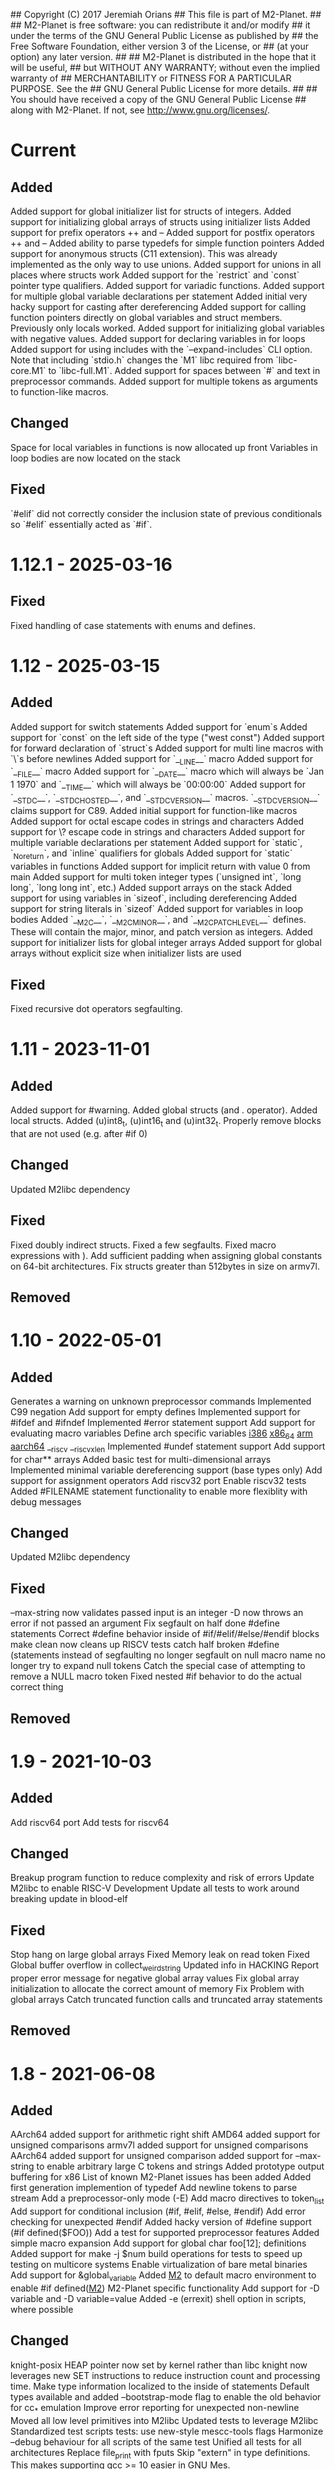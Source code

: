 ## Copyright (C) 2017 Jeremiah Orians
## This file is part of M2-Planet.
##
## M2-Planet is free software: you can redistribute it and/or modify
## it under the terms of the GNU General Public License as published by
## the Free Software Foundation, either version 3 of the License, or
## (at your option) any later version.
##
## M2-Planet is distributed in the hope that it will be useful,
## but WITHOUT ANY WARRANTY; without even the implied warranty of
## MERCHANTABILITY or FITNESS FOR A PARTICULAR PURPOSE.  See the
## GNU General Public License for more details.
##
## You should have received a copy of the GNU General Public License
## along with M2-Planet.  If not, see <http://www.gnu.org/licenses/>.

* Current
** Added
Added support for global initializer list for structs of integers.
Added support for initializing global arrays of structs using initializer lists
Added support for prefix operators ++ and --
Added support for postfix operators ++ and --
Added ability to parse typedefs for simple function pointers
Added support for anonymous structs (C11 extension). This was already implemented as the only way to use unions.
Added support for unions in all places where structs work
Added support for the `restrict` and `const` pointer type qualifiers.
Added support for variadic functions.
Added support for multiple global variable declarations per statement
Added initial very hacky support for casting after dereferencing
Added support for calling function pointers directly on global variables and struct members. Previously only locals worked.
Added support for initializing global variables with negative values.
Added support for declaring variables in for loops
Added support for using includes with the `--expand-includes` CLI option. Note that including `stdio.h` changes the `M1` libc required from `libc-core.M1` to `libc-full.M1`.
Added support for spaces between `#` and text in preprocessor commands.
Added support for multiple tokens as arguments to function-like macros.

** Changed
Space for local variables in functions is now allocated up front
Variables in loop bodies are now located on the stack

** Fixed
`#elif` did not correctly consider the inclusion state of previous conditionals so `#elif` essentially acted as `#if`.

* 1.12.1 - 2025-03-16
** Fixed
Fixed handling of case statements with enums and defines.

* 1.12 - 2025-03-15
** Added
Added support for switch statements
Added support for `enum`s
Added support for `const` on the left side of the type ("west const")
Added support for forward declaration of `struct`s
Added support for multi line macros with `\`s before newlines
Added support for `__LINE__` macro
Added support for `__FILE__` macro
Added support for `__DATE__` macro which will always be `Jan  1 1970` and `__TIME__` which will always be `00:00:00`
Added support for `__STDC__`, `__STDC_HOSTED__`, and `__STDC_VERSION__` macros. `__STDC_VERSION__` claims support for C89.
Added initial support for function-like macros
Added support for octal escape codes in strings and characters
Added support for \? escape code in strings and characters
Added support for multiple variable declarations per statement
Added support for `static`, `_Noreturn`, and `inline` qualifiers for globals
Added support for `static` variables in functions
Added support for implicit return with value 0 from main
Added support for multi token integer types (`unsigned int`, `long long`, `long long int`, etc.)
Added support arrays on the stack
Added support for using variables in `sizeof`, including dereferencing
Added support for string literals in `sizeof`
Added support for variables in loop bodies
Added `__M2C__`, `__M2C_MINOR__`, and `__M2C_PATCHLEVEL__` defines. These will contain the major, minor, and patch version as integers.
Added support for initializer lists for global integer arrays
Added support for global arrays without explicit size when initializer lists are used

** Fixed
Fixed recursive dot operators segfaulting.

* 1.11 - 2023-11-01
** Added
Added support for #warning.
Added global structs (and . operator).
Added local structs.
Added (u)int8_t, (u)int16_t and (u)int32_t.
Properly remove blocks that are not used (e.g. after #if 0)

** Changed
Updated M2libc dependency

** Fixed
Fixed doubly indirect structs.
Fixed a few segfaults.
Fixed macro expressions with ).
Add sufficient padding when assigning global constants on 64-bit architectures.
Fix structs greater than 512bytes in size on armv7l.

** Removed

* 1.10 - 2022-05-01
** Added
Generates a warning on unknown preprocessor commands
Implemented C99 negation
Add support for empty defines
Implemented support for #ifdef and #ifndef
Implemented #error statement support
Add support for evaluating macro variables
Define arch specific variables
	__i386__
	__x86_64__
	__arm__
	__aarch64__
	__riscv
	__riscv_xlen
Implemented #undef statement support
Add support for char** arrays
Added basic test for multi-dimensional arrays
Implemented minimal variable dereferencing support (base types only)
Add support for assignment operators
Add riscv32 port
Enable riscv32 tests
Added #FILENAME statement functionality to enable more flexiblity with debug messages

** Changed
Updated M2libc dependency

** Fixed
--max-string now validates passed input is an integer
-D now throws an error if not passed an argument
Fix segfault on half done #define statements
Correct #define behavior inside of #if/#elif/#else/#endif blocks
make clean now cleans up RISCV tests
catch half broken #define (statements instead of segfaulting
no longer segfault on null macro name
no longer try to expand null tokens
Catch the special case of attempting to remove a NULL macro token
Fixed nested #if behavior to do the actual correct thing

** Removed

* 1.9 - 2021-10-03
** Added
Add riscv64 port
Add tests for riscv64

** Changed
Breakup program function to reduce complexity and risk of errors
Update M2libc to enable RISC-V Development
Update all tests to work around breaking update in blood-elf

** Fixed
Stop hang on large global arrays
Fixed Memory leak on read token
Fixed Global buffer overflow in collect_weird_string
Updated info in HACKING
Report proper error message for negative global array values
Fix global array initialization to allocate the correct amount of memory
Fix  Problem with global arrays
Catch truncated function calls and truncated array statements

** Removed

* 1.8 - 2021-06-08
** Added
AArch64 added support for arithmetic right shift
AMD64 added support for unsigned comparisons
armv7l added support for unsigned comparisons
AArch64 added support for unsigned comparison
added support for --max-string to enable arbitrary large C tokens and strings
Added prototype output buffering for x86
List of known M2-Planet issues has been added
Added first generation implemention of typedef
Add newline tokens to parse stream
Add a preprocessor-only mode (-E)
Add macro directives to token_list
Add support for conditional inclusion (#if, #elif, #else, #endif)
Add error checking for unexpected #endif
Added hacky version of #define support (#if defined($FOO))
Add a test for supported preprocessor features
Added simple macro expansion
Add support for global char foo[12]; definitions
Added support for make -j $num build operations for tests to speed up testing on multicore systems
Enable virtualization of bare metal binaries
Add support for &global_variable
Added __M2__ to default macro environment to enable #if defined(__M2__)  M2-Planet specific functionality
Add support for -D variable and -D variable=value
Added -e (errexit) shell option in scripts, where possible

** Changed
knight-posix HEAP pointer now set by kernel rather than libc
knight now leverages new SET instructions to reduce instruction count and processing time.
Make type information localized to the inside of statements
Default types available and added --bootstrap-mode flag to enable the old behavior for cc_* emulation
Improve error reporting for unexpected non-newline
Moved all low level primitives into M2libc
Updated tests to leverage M2libc
Standardized test scripts
tests: use new-style mescc-tools flags
Harmonize --debug behaviour for all scripts of the same test
Unified all tests for all architectures
Replace file_print with fputs
Skip "extern" in type definitions. This makes supporting gcc >= 10 easier in GNU Mes.

** Fixed
AArch64 Fix LSEEK syscall number
Arithmetic recursion to match gcc behavior in regards to if(-1 > 0)
Fix x86 behavior on unsigned compares
Remove Segfault that occurs when outputing files in excess of 100MB in size
Fix x86 close syscall
Type abuse bugs that resulted in segfaults
Fixed the backwards assignment of x86/AMD64 division
Fix e25c1995aab5833323ee0784402ae7d3318b093e SCM MES regression
Fixed the backwards modulus
Various segfaults in the new macro preprocessor
Fix all special cases where line number was wrong

** Removed
Removed obsolete bootstrap directory
Removed need for fixup
Remove test/common_* files with M2libc transistion

* 1.7 - 2020-11-15
** Added
Added common error catch for the declaration of variables inside of loops that usually results in crashes
Added support for C multi-strings

** Changed
Changed ELF headers for FreeBSD compatibility
Changed sha256 function to be more compatible with FreeBSD
Changed malloc behavior to accept non-exact brk returns
Changed looping tests to reflect new expected code behavior in regards to variable declaration inside of loops

** Fixed
Type regression in cc_* compatibility
Shift behavior to better match C standard
64bit host behavior in regards to primary_expr_number in knight tests
GCC 10 compatibility

** Removed

* 1.6 - 2020-04-30
** Added
Added test for chdir and getcwd family of posix primitives
Added fflush stub, for code to match our behavior when compiled with GCC (we don't buffer)
Added fseek and rewind functions

** Changed
Updated kaem
Revised 27 to include dwart stubs
Restructured tests to enable future growth
Reengineered M2-Planet to leverage blood-elf v1.0's output format

** Fixed
AArch64 wasteful stack
Fixed continue behavior
Generate fully proper elf output

** Removed

* 1.5 - 2020-02-01
** Added
Added support for \a and \b
Added support for long
Added support for size_t
Added support for ssize_t
Added support for const keyword
Added support for alternate instructions for signed/unsigned combinations
Added is_signed data to all types
Added support for signed multiplication, division and modulus
Added dist build target
Added a manpage for M2-Planet
Added support for nested structs thanks to fosslinux
Added support for access, chdir and fchdir primitives
Added AArch64 target (mescc-tools 0.7.0 required), all tests passing but rough on the edges
Added require support to reduce number of segfaults possible
Added first pass error checking in primitives
Added first knight-native cc-minimal.c

** Changed
Reordered types to prefer longs over unsigned over ints or chars
Replaced NOP with NULL to better match what it is really ment.
Enabled large binary support in knight-native

** Fixed
Typo: Recieved -> Received
ARMv7l elf-header regression
Corrected AMD64's xchg rax, rbx into it's proper encoding
A great deal of typos thanks to Andrius Štikonas
Regression in numerate_number
Segfault found in build_member when passed a non-number
Segfault found in tokenizer
Segfault in string hexifier
Enabled skipped cleanup scripts
Unbalanced { segfaults

** Removed
Removed bootstrap process as it belongs in mescc-tools-seed instead.
Removed need for fixup_int32
Removed unneeded lines in .gitignore

* 1.4 - 2019-06-23
** Added

** Changed
Tweaked cc_types.c to better match amd64 assembly
Replaced out with output_list in cc_core.c
For 32bit behavior on 64bit platforms
Replaced generated seed with hand written seed in M1

** Fixed

** Removed

* 1.3 - 2019-04-22
** Added
Added port to Knight-Native
Ported 24/24 working tests for AMD64
Added support for CONSTANT to leverage sizeof(type)

** Changed
Added basic verification of the compiled program (kaem) to test25
Added basic verification of the compiled program (Slow_Lisp) to test26
Updated from mescc-tools from 0.6.0 to 0.6.1 (To gain support for --64)
Changed test26 to adust behavior according to struct size

** Fixed
Corrected Global char* to behave correctly when given a static string
Ensured pointers match register size

** Removed
Removed need to hand calculate struct sizes

* 1.2 - 2019-04-14
** Added
Added 24/24 working tests for armv7l
Port to ARMv7l and ARMv6l both work

** Changed
ELF-code segment now writable for ARMv7l without debug
Updated from mescc-tools from 0.5.2 to 0.6 (with changes in checksums due to alternate null padding)

** Fixed
Fixed unsigned division in ARMv7l port
Fixed non-uniform behavior across locales and *BSDs
Fixed broken stack in ARMv7l thanks to dddddd

** Removed

* 1.1 - 2019-03-09
** Added
Added support for \f, \v and \e
Added refresh to bootstrap.sh to build seed from cc_x86.s
Added missing license headers
Added support for ~expressions
Added prototype for Slow_Lisp build test
Added Custom type for mes.h
Added support for octal and binary numbers
Added support for \0
Added support for GET_MACHINE_FLAGS in tests
Added --architecture flag
Added 24/24 working tests for knight-posix
Added working HEAP/malloc to knight-posix

** Changed
Converted M2-Planet to use GNU style error message
Seed.M1 when built will now have the same checksum as M2-Planet self-hosted
Harmonized license headers
Updated M1 to current version
Updated hex2 to current version
Updated get_machine to current version
Updated to mescc-tools 0.6.0 syntax
Changed default architecture to knight-native
Moved x86 specific exit.c and putchar.c to test/common_x86/functions
Relocated x86 specific libc.M1 to test/common_x86
Formalized Knight-posix execve standard
Relocated x86 specific file.c to test/common_x86/functions

** Fixed
Fixed typo in file headers
Fixed version number to reflect current version
Thanks to akkartik several documentation issues were identified and fixed
Corrected missed license headers
Fix regression caused by Linux 4.17
Fixed broken logic comparions for knight-posix
Fixed CONSTANT logic for knight-posix

** Removed
Removed redundent x86 definitions

* 1.0 - 2018-08-26
** Added
Added more generic logic to lookup_type
Added prim_types to simply the task of reducing search space to primitives

** Changed
Reorganized Primitive expression evaluation
Reorganized Collect_local to better match implementation
Broke out process_break
Changed ordering in declare_function to reduce stack operations
Converted weird_string collection into a simpler form
Inlined 2 small stubs as breaking them out wouldn't help implementation
Reordered conditionals for easier implementation and reduced operations
Broke out OUT and FUNCTION to silence a single GCC warning
Moved required_match and line_error into cc_core.c and removed required_match.c
Relocated contents of test/functions to functions
Upgrades mescc-tools to 40537c0200ad28cd5090bc0776251d5983ef56e3 commit
Tweaked order for for, while and do loops to make them more in commone
Tweaked source to better match assembly
Simplify implementation order of logic
Simplifed the promote_type logic to a much breifer form
Broke out generally useful member lookup
Upgraded seed.M1 to be generated by cc_x86

** Fixed
Fixed detection of locals to screen out all non-primitive name space collisions
Checked in updated gcc function definition
Changed's numerate_number's behavior related to zeros
Improved error message to help debugging
Fixed bootstrap.sh to build a working M2-Planet binary

** Removed
Removed redundent steps in Recursive statement
Removed several redundent steps in Collect_arguments

* 0.3 - 2018-08-12
** Added
Added support for global intializers
Introduced base offset local and argument load/store
Added function pointer requirement into M2-Planet
Added test24 - get_machine
Added General_Recursion to reduce complexity
Added uniqueID to purge all code segments that recreate it's functionality
Added struct Char arrays for structs
Added in_set to make complex conditional logic into a simple char search

** Changed
Made String naming 100% deterministic
Broke up all_expr to simplify any manual implementations
Cleaned up function calls
Simplify variable looksup
Reused a union to reduce globals
Brought back common recursion
Reorged logic tree to reduce complexity
Simplified expression
Changed EOF detection logic to deal with unsigned bits
Reduced Memory usage down from 50MB to 2MB
Simplified Tokenizer logic for easier implementation and understanding
Simplified program logic
Significantly reduced weird string detection logic
Trimmed escape_lookup down to a key core
Eliminated Several Minor unneeded steps

** Fixed
Correct bug in how \" is treated
Clean up of & when && should have been used
Made test22 for consistent
Fixed !c->a regression
Fixed ARM platform build
Reduced Memory usage per Token to size of string plus fixed padding

** Removed
Removed need for string copying in M2-Planet
Wasted steps in stack offsets
Need for stack relative offsets
Extra stack walks
Removed need for current_function
Removed unused values
Removed legacy x86 << >> hacks at the cost of more instructions

* 0.2 - 2018-06-21
** Added
Added type promotion to allow progress on mes.c
Add support for anonymous unions inside of structs
Added support for passing of function pointers via FUNCTION
Added support for Local functions
Added support for EOF
Added additional debug information to M2-Planet
Added line numbers and files names for errors in parsing to help debug
Added support for close and fclose
Added prototype support for chmod
Added basic support for escape strings
Added support for continue
Added string_length function to string.c
Added function numerate_string for converting string to integer
Added supporting hex2char, char2hex, dec2char and char2dec functions
Added support bitwise xor
Added Blood-elf test
Added Hex2_linker test
Added M1-macro test
Added prototypes to allow functions to be independently built
Added support for debug format output to help debugging
Added function specific counters to make output even more deterministic
Added M1-macro seed to eliminate C compiler dependency for bootstrap

** Changed
Improving Documentation to help new programmers get functional
Cleaned up numerate_number to make it more general purpose
Enabled stand alone builds of calloc
Unified bitwise operations
Made string.c more independent
Created a M1-macro stub file to simplify independent builds
Created a hex2_linker stub file to simplify independent builds
Created a blood-elf stub file to simplify independent builds

** Fixed
Minor cleanup and removal of unneeded whitespace
Fixed outstanding bug when struct foo* foo and foo->bar was used
Fixed ":foo bug
Fixed "\n:foo bug
Adjusted all previous references to numerate_number to ensure output is consistent
Fixed up reader so that '\'' and "\"" work correctly now
fixed "\"" bug in string output generation

** Removed
Removed need for memset in numerate_number
Removed minimal build target as it no longer serves a purpose
Removed independent counters for for, while and if jumps

* 0.1 - 2018-02-23
** Added
Added example programs
Added first generation libc
Added first generation defs.M1
added FOR Loop support along with example
Added support for assembly statements
Added CONSTANT to the language
Added support for <. >= and > expressions
Added struct support
Added unary - and ! support
Added additional functionality such as mixed structs, do while loops, gotos and tests for the new functionality
Incorporate breaks into loops
Became Self-Hosting

** Changed
Tweaked argument processing to help mescc support
Isolated global_token to cc.c
Moved strings to the bottom of the output
Broke out globals
Started to move type information out of hard-coded logic
Started adding tests instead of examples
Put common x86 platform logic in a shared folder to reduce duplicate code
Converted from legacy M2-Planet Input.c Output.c to M2-Planet -f input.c ... -f
Minor reordering of tests

** Fixed
expanded type support to include integer arrays
Reduced the memory churn in string creation
fixed Capitalization problems

** Removed
Removed need for enum in bootstrapping
Removed need for global output list
Eliminated the global stack
Reduced library dependencies

* 0.0 - 2017-07-05
** Added
Added minimal tokenizer
Added minimal string support
Added minimal parser

** Changed

** Fixed

** Removed

